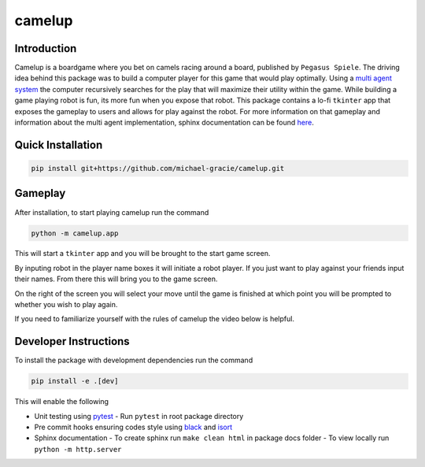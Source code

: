 camelup
===============================
.. image:: https://img.shields.io/badge/python-3.7-green.svg
  :target: https://www.python.org/downloads/release/python-370/
.. image:: https://img.shields.io/badge/code%20style_black-000000.svg
  :target: https://github.com/amvb/black

Introduction
------------------

Camelup is a boardgame where you bet on camels racing around a board, published by ``Pegasus Spiele``. The driving idea behind this package was to build a computer player for this game that would play optimally. Using a `multi agent system <https://cs.uwaterloo.ca/~klarson/teaching/F17-486/notes/15GT.pdf>`_ the computer recursively searches for the play that will maximize their utility within the game. While building a game playing robot is fun, its more fun when you expose that robot. This package contains a lo-fi ``tkinter`` app that exposes the gameplay to users and allows for play against the robot. For more information on that gameplay and information about the multi agent implementation, sphinx documentation can be found `here <https://michael-gracie.github.io/camelup/>`_.

Quick Installation
------------------

.. code-block:: bash

  pip install git+https://github.com/michael-gracie/camelup.git


Gameplay
------------------

After installation, to start playing camelup run the command

.. code-block:: bash

  python -m camelup.app

This will start a ``tkinter`` app and you will be brought to the start game screen.

.. image:: img/start_screen.png

By inputing robot in the player name boxes it will initiate a robot player. If you just want to play against your friends input their names. From there this will bring you to the game screen.

.. image:: img/game_screen.png

On the right of the screen you will select your move until the game is finished at which point you will be prompted to whether you wish to play again.

If you need to familiarize yourself with the rules of camelup the video below is helpful.

.. image:: https://img.youtube.com/vi/hQftUMnLZd8/0.jpg
  :target: https://www.youtube.com/watch?v=hQftUMnLZd8

Developer Instructions
----------------------

To install the package with development dependencies run the command

.. code-block:: bash

  pip install -e .[dev]

This will enable the following

- Unit testing using `pytest <https://docs.pytest.org/en/latest/>`_
  - Run ``pytest`` in root package directory
- Pre commit hooks ensuring codes style using `black <https://github.com/ambv/black>`_ and `isort <https://github.com/pre-commit/mirrors-isort>`_
- Sphinx documentation
  - To create sphinx run ``make clean html`` in package docs folder
  - To view locally run ``python -m http.server``
